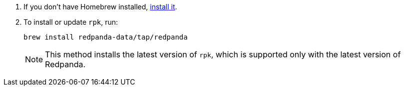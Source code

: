 . If you don't have Homebrew installed, https://brew.sh/[install it^].
. To install or update `rpk`, run:
+
[,bash]
----
brew install redpanda-data/tap/redpanda
----
+
NOTE: This method installs the latest version of `rpk`, which is supported only with the latest version of Redpanda.
